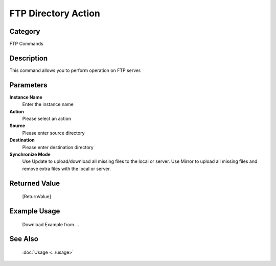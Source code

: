 FTP Directory Action
====================

Category
--------
FTP Commands

Description
-----------

This command allows you to perform operation on FTP server.

Parameters
----------

**Instance Name**
	Enter the instance name

**Action**
	Please select an action

**Source**
	Please enter source directory

**Destination**
	Please enter destination directory

**Synchronize Mode**
	Use Update to upload/download all missing files to the local or server. Use Mirror to upload all missing files and remove extra files with the local or server.



Returned Value
--------------
	[ReturnValue]

Example Usage
-------------

	Download Example from ...

See Also
--------
	:doc:`Usage <../usage>`
	
